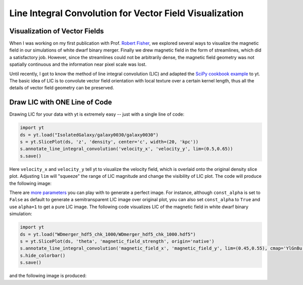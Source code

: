 Line Integral Convolution for Vector Field Visualization
========================================================

Visualization of Vector Fields
------------------------------

When I was working on my first publication with Prof. `Robert Fisher <http://www.umassd.edu/engineering/phy/people/facultyandstaff/robertfisher/>`_, we explored several ways to visualize the magnetic field in our simulations of white dwarf binary merger. Finally we drew magnetic field in the form of streamlines, which did a satisfactory job. However, since the streamlines could not be arbitrarily dense, the magnetic field geometry was not spatially continuous and the information near pixel scale was lost.

Until recently, I got to know the method of line integral convolution (LIC) and adapted the `SciPy cookbook example <http://wiki.scipy.org/Cookbook/LineIntegralConvolution>`_ to yt. The basic idea of LIC is to convolute vector field orientation with local texture over a certain kernel length, thus all the details of vector field geometry can be preserved.

Draw LIC with ONE Line of Code
------------------------------

Drawing LIC for your data with yt is extremely easy -- just with a single line of code:

.. code-block:: python

   import yt
   ds = yt.load("IsolatedGalaxy/galaxy0030/galaxy0030")
   s = yt.SlicePlot(ds, 'z', 'density', center='c', width=(20, 'kpc'))
   s.annotate_line_integral_convolution('velocity_x', 'velocity_y', lim=(0.5,0.65))
   s.save()

Here ``velocity_x`` and ``velocity_y`` tell yt to visualize the velocity field, which is overlaid onto the original density slice plot. Adjusting ``lim`` will "squeeze" the range of LIC magnitude and change the visibility of LIC plot. The code will produce the following image:

.. attachment-image:: lic_velocity.png

There are `more parameters <http://yt-project.org/docs/dev/visualizing/callbacks.html#overplot-line-integral-convolution>`_ you can play with to generate a perfect image. For instance, although ``const_alpha`` is set to ``False`` as default to generate a semitransparent LIC image over original plot, you can also set ``const_alpha`` to ``True`` and use ``alpha=1`` to get a pure LIC image. The following code visualizes LIC of the magnetic field in white dwarf binary simulation:

.. code-block:: python

   import yt
   ds = yt.load("WDmerger_hdf5_chk_1000/WDmerger_hdf5_chk_1000.hdf5")
   s = yt.SlicePlot(ds, 'theta', 'magnetic_field_strength', origin='native')
   s.annotate_line_integral_convolution('magnetic_field_x', 'magnetic_field_y', lim=(0.45,0.55), cmap='YlGnBu', alpha=1.,const_alpha=True)
   s.hide_colorbar()
   s.save()

and the following image is produced:

.. attachment-image:: lic_Bfield.png